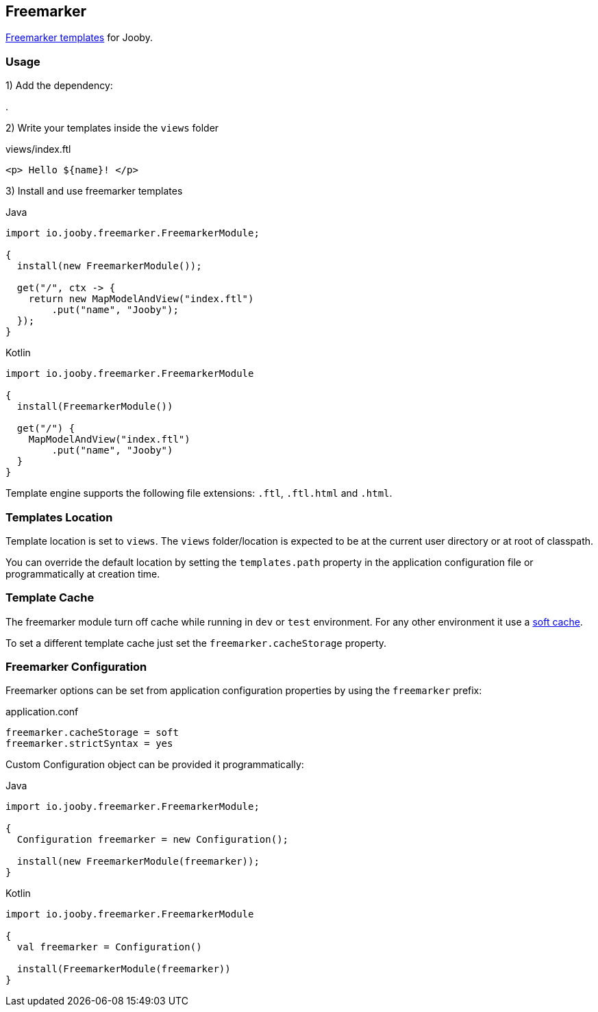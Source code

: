 == Freemarker

http://freemarker.org[Freemarker templates] for Jooby.

=== Usage

1) Add the dependency:

[dependency, artifactId="jooby-freemarker"]
.

2) Write your templates inside the `views` folder

.views/index.ftl
[source, html]
----
<p> Hello ${name}! </p>
----

3) Install and use freemarker templates

.Java
[source, java, role="primary"]
----
import io.jooby.freemarker.FreemarkerModule;

{
  install(new FreemarkerModule());

  get("/", ctx -> {
    return new MapModelAndView("index.ftl")
        .put("name", "Jooby");
  });
}
----

.Kotlin
[source, kt, role="secondary"]
----
import io.jooby.freemarker.FreemarkerModule

{
  install(FreemarkerModule())
  
  get("/") {
    MapModelAndView("index.ftl")
        .put("name", "Jooby")
  }
}
----

Template engine supports the following file extensions: `.ftl`, `.ftl.html` and `.html`.

=== Templates Location

Template location is set to `views`. The `views` folder/location is expected to be at the current
user directory or at root of classpath.

You can override the default location by setting the `templates.path` property in the application
configuration file or programmatically at creation time.

=== Template Cache

The freemarker module turn off cache while running in `dev` or `test` environment. For any other
environment it use a https://freemarker.apache.org/docs/pgui_config_templateloading.html#pgui_config_templateloading_caching[soft cache].

To set a different template cache just set the `freemarker.cacheStorage` property.

=== Freemarker Configuration

Freemarker options can be set from application configuration properties by using the `freemarker` prefix:

.application.conf
[source, properties]
----
freemarker.cacheStorage = soft
freemarker.strictSyntax = yes
----

Custom Configuration object can be provided it programmatically:

.Java
[source, java, role="primary"]
----
import io.jooby.freemarker.FreemarkerModule;

{
  Configuration freemarker = new Configuration();

  install(new FreemarkerModule(freemarker));
}
----

.Kotlin
[source, kt, role="secondary"]
----
import io.jooby.freemarker.FreemarkerModule

{
  val freemarker = Configuration()
 
  install(FreemarkerModule(freemarker))
}
----
